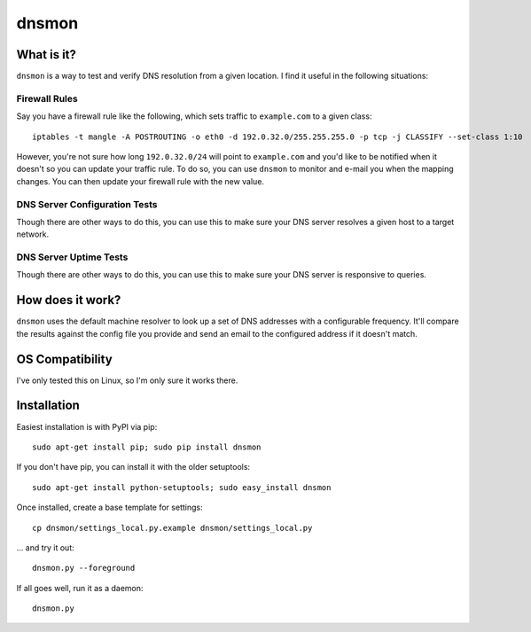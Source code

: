 ======
dnsmon
======

What is it?
===========

``dnsmon`` is a way to test and verify DNS resolution from a given location.  I find it useful in the following situations:

Firewall Rules
~~~~~~~~~~~~~~

Say you have a firewall rule like the following, which sets traffic to ``example.com`` to a given class::

 iptables -t mangle -A POSTROUTING -o eth0 -d 192.0.32.0/255.255.255.0 -p tcp -j CLASSIFY --set-class 1:10

However, you're not sure how long ``192.0.32.0/24`` will point to ``example.com`` and you'd like to be notified when it doesn't so you can update your traffic rule.  To do so, you can use ``dnsmon`` to monitor and e-mail you when the mapping changes.  You can then update your firewall rule with the new value.

DNS Server Configuration Tests
~~~~~~~~~~~~~~~~~~~~~~~~~~~~~~

Though there are other ways to do this, you can use this to make sure your DNS server resolves a given host to a target network.

DNS Server Uptime Tests
~~~~~~~~~~~~~~~~~~~~~~~

Though there are other ways to do this, you can use this to make sure your DNS server is responsive to queries.

How does it work?
=================

``dnsmon`` uses the default machine resolver to look up a set of DNS addresses with a configurable frequency.  It'll compare the results against the config file you provide and send an email to the configured address if it doesn't match.

OS Compatibility
================

I've only tested this on Linux, so I'm only sure it works there.

Installation
============

Easiest installation is with PyPI via pip::

 sudo apt-get install pip; sudo pip install dnsmon

If you don't have pip, you can install it with the older setuptools::

 sudo apt-get install python-setuptools; sudo easy_install dnsmon

Once installed, create a base template for settings::

 cp dnsmon/settings_local.py.example dnsmon/settings_local.py

... and try it out::

 dnsmon.py --foreground

If all goes well, run it as a daemon::

 dnsmon.py

.. _PyPI:  http://pypi.python.org/
